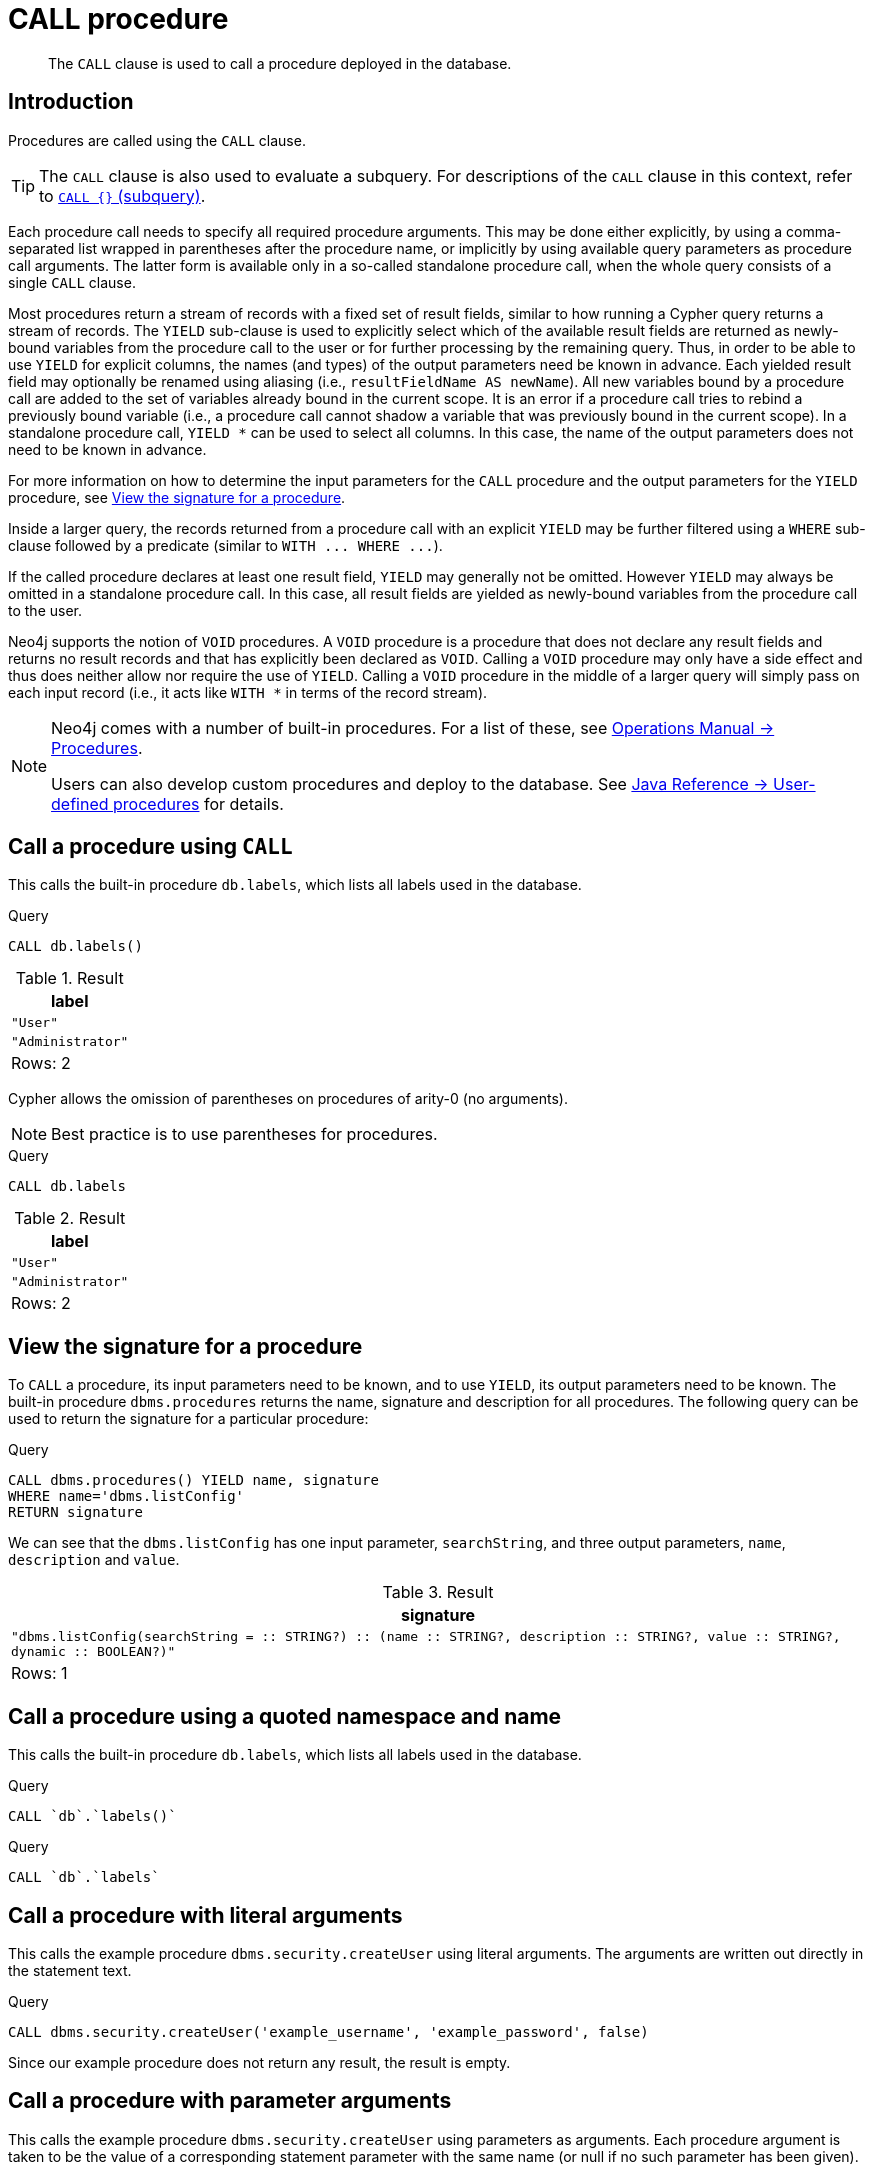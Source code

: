 :description: The `CALL` clause is used to call a procedure deployed in the database.

[[query-call]]
= CALL procedure

[abstract]
--
The `CALL` clause is used to call a procedure deployed in the database.
--

[[query-call-introduction]]
== Introduction

Procedures are called using the `CALL` clause.

[TIP]
====
The `CALL` clause is also used to evaluate a subquery.
For descriptions of the `CALL` clause in this context, refer to xref::clauses/call-subquery.adoc[`CALL {}` (subquery)].
====

Each procedure call needs to specify all required procedure arguments.
This may be done either explicitly, by using a comma-separated list wrapped in parentheses after the procedure name, or implicitly by using available query parameters as procedure call arguments.
The latter form is available only in a so-called standalone procedure call, when the whole query consists of a single `CALL` clause.

Most procedures return a stream of records with a fixed set of result fields, similar to how running a Cypher query returns a stream of records.
The `YIELD` sub-clause is used to explicitly select which of the available result fields are returned as newly-bound variables from the procedure call to the user or for further processing by the remaining query.
Thus, in order to be able to use `YIELD` for explicit columns, the names (and types) of the output parameters need be known in advance.
Each yielded result field may optionally be renamed using aliasing (i.e., `resultFieldName AS newName`).
All new variables bound by a procedure call are added to the set of variables already bound in the current scope.
It is an error if a procedure call tries to rebind a previously bound variable (i.e., a procedure call cannot shadow a variable that was previously bound in the current scope).
In a standalone procedure call, `+YIELD *+` can be used to select all columns. In this case, the name of the output parameters does not need to be known in advance.

For more information on how to determine the input parameters for the `CALL` procedure and the output parameters for the `YIELD` procedure, see xref::clauses/call.adoc#call-view-the-signature-for-a-procedure[View the signature for a procedure].

Inside a larger query, the records returned from a procedure call with an explicit `YIELD` may be further filtered using a `WHERE` sub-clause followed by a predicate (similar to `+WITH ... WHERE ...+`).

If the called procedure declares at least one result field, `YIELD` may generally not be omitted.
However `YIELD` may always be omitted in a standalone procedure call.
In this case, all result fields are yielded as newly-bound variables from the procedure call to the user.

Neo4j supports the notion of `VOID` procedures.
A `VOID` procedure is a procedure that does not declare any result fields and returns no result records and that has explicitly been declared as `VOID`.
Calling a `VOID` procedure may only have a side effect and thus does neither allow nor require the use of `YIELD`.
Calling a `VOID` procedure in the middle of a larger query will simply pass on each input record (i.e., it acts like `+WITH *+` in terms of the record stream).

[NOTE]
====
Neo4j comes with a number of built-in procedures.
For a list of these, see link:{neo4j-docs-base-uri}/operations-manual/{page-version}/reference/procedures[Operations Manual -> Procedures].

Users can also develop custom procedures and deploy to the database.
See link:{neo4j-docs-base-uri}/java-reference/{page-version}/extending-neo4j/procedures#extending-neo4j-procedures[Java Reference -> User-defined procedures] for details.
====


[[call-call-a-procedure-using-call]]
== Call a procedure using `CALL`

This calls the built-in procedure `db.labels`, which lists all labels used in the database.

////
CREATE (a:User:Administrator {name: 'Adrian'})
////

.Query
[source, cypher, indent=0]
----
CALL db.labels()
----

.Result
[role="queryresult",options="header,footer",cols="1*<m"]
|===
| +label+
| +"User"+
| +"Administrator"+
1+d|Rows: 2
|===

Cypher allows the omission of parentheses on procedures of arity-0 (no arguments).

[NOTE]
====
Best practice is to use parentheses for procedures.
====

////
CREATE (a:User:Administrator {name: 'Adrian'})
////

.Query
[source, cypher, indent=0]
----
CALL db.labels
----

.Result
[role="queryresult",options="header,footer",cols="1*<m"]
|===
| +label+
| +"User"+
| +"Administrator"+
1+d|Rows: 2
|===


[[call-view-the-signature-for-a-procedure]]
== View the signature for a procedure

To `CALL` a procedure, its input parameters need to be known, and to use `YIELD`, its output parameters need to be known.
The built-in procedure `dbms.procedures` returns the name, signature and description for all procedures.
The following query can be used to return the signature for a particular procedure:

////
CREATE (a:User:Administrator {name: 'Adrian'})
////

.Query
[source, cypher, indent=0]
----
CALL dbms.procedures() YIELD name, signature
WHERE name='dbms.listConfig'
RETURN signature
----

We can see that the `dbms.listConfig` has one input parameter, `searchString`, and three output parameters, `name`, `description` and `value`.

.Result
[role="queryresult",options="header,footer",cols="1*<m"]
|===
| +signature+
| +"dbms.listConfig(searchString =  :: STRING?) :: (name :: STRING?, description :: STRING?, value :: STRING?, dynamic :: BOOLEAN?)"+
1+d|Rows: 1
|===


[[call-call-a-procedure-using-a-quoted-namespace-and-name]]
== Call a procedure using a quoted namespace and name

This calls the built-in procedure `db.labels`, which lists all labels used in the database.

////
CREATE (a:User:Administrator {name: 'Adrian'})
////

.Query
[source, cypher, indent=0]
----
CALL `db`.`labels()`
----

////
CREATE (a:User:Administrator {name: 'Adrian'})
////

.Query
[source, cypher, indent=0]
----
CALL `db`.`labels`
----


[[call-call-a-procedure-with-literal-arguments]]
== Call a procedure with literal arguments

This calls the example procedure `dbms.security.createUser` using literal arguments.
The arguments are written out directly in the statement text.

////
CREATE (a:User:Administrator {name: 'Adrian'})
////

.Query
[source, cypher, indent=0]
----
CALL dbms.security.createUser('example_username', 'example_password', false)
----

Since our example procedure does not return any result, the result is empty.


[[call-call-a-procedure-with-parameter-arguments]]
== Call a procedure with parameter arguments

This calls the example procedure `dbms.security.createUser` using parameters as arguments.
Each procedure argument is taken to be the value of a corresponding statement parameter with the same name (or null if no such parameter has been given).

[NOTE]
====
Examples that use parameter arguments shows the given parameters in JSON format; the exact manner in which they are to be submitted depends upon the driver being used.
See xref::syntax/parameters.adoc[], for more about querying with parameters.
====

.Parameters
[source,javascript, indent=0]
----
{
  "username": "example_username",
  "password": "example_password",
  "requirePasswordChange": false
}
----

.Query
[source, cypher, indent=0]
----
CALL dbms.security.createUser($username, $password, $requirePasswordChange)
----

Since our example procedure does not return any result, the result is empty.

Cypher allows the omission of parentheses for procedures with arity-n (n arguments), Cypher implicitly passes the parameter arguments.

[NOTE]
====
Best practice is to use parentheses for procedures.
Omission of parantheses is available only in a so-called standalone procedure call, when the whole query consists of a single `CALL` clause.
====


.Parameters
[source,javascript, indent=0]
----
{
  "username": "example_username",
  "password": "example_password",
  "requirePasswordChange": false
}
----

.Query
[source, cypher, indent=0]
----
CALL dbms.security.createUser
----

Since our example procedure does not return any result, the result is empty.


[[call-call-a-procedure-with-mixed-literal-and-parameter-arguments]]
== Call a procedure with mixed literal and parameter arguments

This calls the example procedure `dbms.security.createUser` using both literal and parameter arguments.

.Parameters
[source,javascript, indent=0]
----
{
  "password": "example_password"
}
----

.Query
[source, cypher, indent=0]
----
CALL dbms.security.createUser('example_username', $password, false)
----

Since our example procedure does not return any result, the result is empty.


[[call-call-a-procedure-with-literal-and-default-arguments]]
== Call a procedure with literal and default arguments

This calls the example procedure `dbms.security.createUser` using literal arguments.
That is, arguments that are written out directly in the statement text, and a trailing default argument that is provided by the procedure itself.

.Query
[source, cypher, indent=0]
----
CALL dbms.security.createUser('example_username', 'example_password')
----

Since our example procedure does not return any result, the result is empty.


[[call-call-a-procedure-call-yield-star]]
== Call a procedure using `+CALL YIELD *+`

This calls the built-in procedure `db.labels` to count all labels used in the database.

////
CREATE (a:User:Administrator {name: 'Adrian'})
////

.Query
[source, cypher, indent=0]
----
CALL db.labels() YIELD *
----

If the procedure has deprecated return columns, those columns are also returned.


[[call-call-a-procedure-within-a-complex-query-using-call-yield]]
== Call a procedure within a complex query using `CALL YIELD`

This calls the built-in procedure `db.labels` to count all labels used in the database.

////
CREATE (a:User:Administrator {name: 'Adrian'})
////

.Query
[source, cypher, indent=0]
----
CALL db.labels() YIELD label
RETURN count(label) AS numLabels
----

Since the procedure call is part of a larger query, all outputs must be named explicitly.


[[call-call-a-procedure-and-filter-its-results]]
== Call a procedure and filter its results

This calls the built-in procedure `db.labels` to count all in-use labels in the database that contain the string `'User'`.

////
CREATE (a:User:Administrator {name: 'Adrian'})
////

.Query
[source, cypher, indent=0]
----
CALL db.labels() YIELD label
WHERE label CONTAINS 'User'
RETURN count(label) AS numLabels
----

Since the procedure call is part of a larger query, all outputs must be named explicitly.


[[call-call-a-procedure-within-a-complex-query-and-rename-its-outputs]]
== Call a procedure within a complex query and rename its outputs

This calls the built-in procedure `db.propertyKeys` as part of counting the number of nodes per property key that is currently used in the database.

////
CREATE (a:User:Administrator {name: 'Adrian'})
////

.Query
[source, cypher, indent=0]
----
CALL db.propertyKeys() YIELD propertyKey AS prop
MATCH (n)
WHERE n[prop] IS NOT NULL
RETURN prop, count(n) AS numNodes
----

Since the procedure call is part of a larger query, all outputs must be named explicitly.

